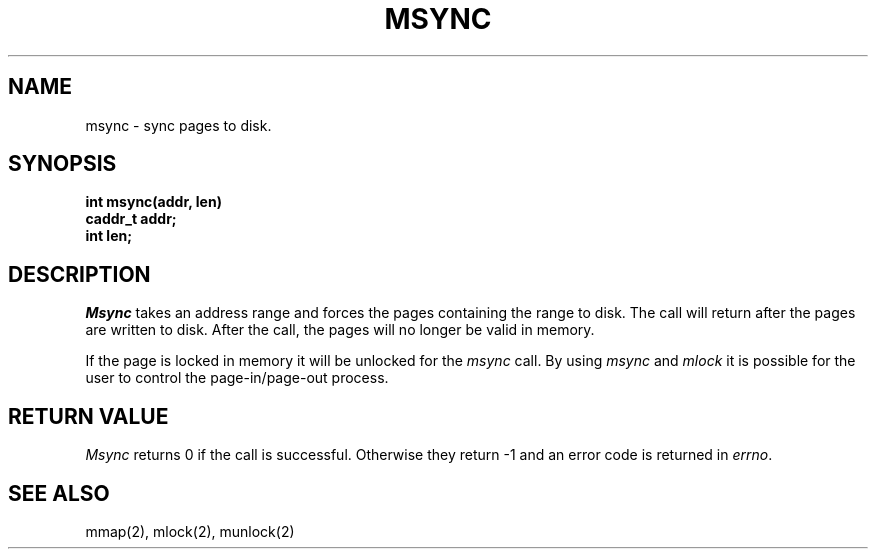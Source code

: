 .TH MSYNC 2 "November 19, 1989"
.UC 5
.SH NAME
msync \- sync pages to disk.
.SH SYNOPSIS
.nf
.ft B
int msync(addr, len)
caddr_t addr;
int len;
.fi
.ft R
.SH DESCRIPTION
.I Msync
takes an address range and forces the pages containing the range
to disk.  The call will return after the pages are written to disk.
After the call, the pages will no longer be valid in memory.
.PP
If the page is locked in memory it will be unlocked for the
.IR msync
call.  By using
.IR msync
and
.IR mlock
it is possible for the user to control the page-in/page-out process.
.SH "RETURN VALUE
.IR Msync
returns 0 if the call is successful.  Otherwise they return -1 and
an error code is returned in
.IR errno .
.SH "SEE ALSO"
mmap(2), mlock(2), munlock(2)
